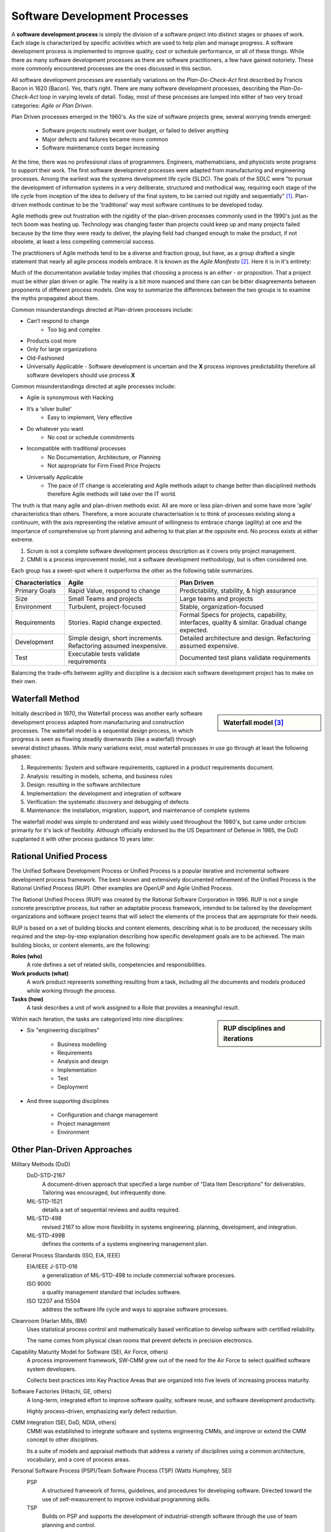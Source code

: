 .. This file is part of the OpenDSA eTextbook project. See
.. http://algoviz.org/OpenDSA for more details.
.. Copyright (c) 2015 by the OpenDSA Project Contributors, and
.. distributed under an MIT open source license.

.. avmetadata::
   :author: Dave Parillo
   :satisfies: Process Intro
   :topic: Introduction

Software Development Processes
==============================


.. index:: process; software development

.. index:: agile methods, plan-driven methods, 

A **software development process** is simply the division of a software project into 
distinct stages or phases of work.
Each stage is characterized by specific activities which are used to help plan and
manage progress.  
A software development process is implemented to improve quality, cost or schedule
performance, or all of these things.
While there as many software development processes as there are software practitioners,
a few have gained notoriety.
These more commonly encountered processes are the ones discussed in this section.

All software development processes are essentially variations on the *Plan-Do-Check-Act*
first described by Francis Bacon in 1620 [Bacon].  Yes, that’s right.
There are many software development processes, describing the  *Plan-Do-Check-Act* loop
in varying levels of detail.  Today, most of these processes are lumped into either
of two very broad categories: *Agile* or *Plan Driven*.


Plan Driven processes emerged in the 1960's. 
As the size of software projects grew, several worrying trends emerged:

 - Software projects routinely went over budget, or failed to deliver anything
 
 - Major defects and failures became more common

 - Software maintenance costs began increasing

At the time, there was no professional class of programmers.
Engineers, mathematicians, and physicists wrote programs to support their work.
The first software development processes were adapted from manufacturing and engineering
processes.
Among the earliest was the systems development life cycle (SLDC).
The goals of the SDLC were 
"to pursue the development of information systems in a very deliberate, 
structured and methodical way, requiring each stage of the life cycle from 
inception of the idea to delivery of the final system, 
to be carried out rigidly and sequentially" [#]_.
Plan-driven methods continue to be the 'traditional' way most software
continues to be developed today.




Agile methods grew out frustration with the rigidity of the plan-driven processes commonly used
in the 1990's just as the tech boom was heating up.
Technology was changing faster than projects could keep up and many projects failed because
by the time they were ready to deliver, the playing field had changed enough to make the product,
if not obsolete, at least a less compelling commercial success.


The practitioners of Agile methods tend to be a diverse and fraction group, but have, as a group
drafted a single statement that nearly all agile process models embrace.
It is known as the *Agile Manifesto* [#]_.  Here it is in it's entirety:

..
   We are uncovering better ways of developing
   software by doing it and helping others do it. 
   
   Through this work we have come to value:
   
   **Individuals and interactions** over processes and tools
   **Working software** over comprehensive documentation
   **Customer collaboration** over contract negotiation
   **Responding to change** over following a plan
   
   That is, while there is value in the items on the right, we value the items on the left **more**.


Much of the documentation available today implies that choosing a process is 
an *either - or* proposition.  That a project must be either plan driven or agile.
The reality is a bit more nuanced and there can can be bitter disagreements
between proponents of different process models. 
One way to summarize the differences between the two groups is to examine the 
myths propagated about them.

Common misunderstandings directed at Plan-driven processes include:

- Can’t respond to change
   - Too big and complex
- Products cost more
- Only for large organizations
- Old-Fashioned
- Universally Applicable
  - Software development is uncertain and the **X** process improves predictability therefore all software developers should use process **X**

Common misunderstandings directed at agile processes include:

- Agile is synonymous with Hacking
- It’s a ‘silver bullet’
   - Easy to implement, Very effective
- Do whatever you want
   - No cost or schedule commitments
- Incompatible with traditional processes
   - No Documentation, Architecture, or Planning
   - Not appropriate for Firm Fixed Price Projects
- Universally Applicable
   - The pace of IT change is accelerating and Agile methods adapt to change better than disciplined methods therefore Agile methods will take over the IT world.


The truth is that many agile and plan-driven methods exist.
All are more or less plan-driven and some have more 'agile' characteristics than others.
Therefore, a more accurate characterisation is to think of processes
existing along a continuum, with the axis representing the relative
amount of willingness to embrace change (agility) at one and
the importance of comprehensive up front planning and adhering to that plan
at the opposite end.  No process exists at either extreme.

.. odsafig:: Images/BackProcess-continuum.png

1. Scrum is not a complete software development process description as it covers only project management.
2. CMMI is a process improvement model, not a software development methodology, but is often considered one.
      
Each group has a sweet-spot where it outperforms the other as the following table summarizes.

===============  =================================================================  ==============================================================================================
Characteristics  Agile                                                              Plan Driven
===============  =================================================================  ==============================================================================================
Primary Goals    Rapid Value, respond to change                                     Predictability, stability, & high assurance
Size             Small Teams and projects                                           Large teams and projects
Environment      Turbulent, project-focused                                         Stable, organization-focused
Requirements     Stories.  Rapid change expected.                                   Formal Specs for projects, capability, interfaces, quality & similar.  Gradual change expected.      
Development      Simple design, short increments. Refactoring assumed inexpensive.  Detailed architecture and design.  Refactoring assumed expensive.
Test             Executable tests validate requirements                             Documented test plans validate requirements
===============  =================================================================  ==============================================================================================


Balancing the trade-offs between agility and discipline is a decision each
software development project has to make on their own.

.. odsafig:: Images/BackProcess-radar-chart.png
   
   Adapted from *Balancing Agility and Discipline: A Guide for the Perplexed* [Boehm03]_



Waterfall Method
----------------

.. sidebar:: Waterfall model [#]_

   .. odsafig:: Images/BackWaterfall.png
      
   
Initially described in 1970, the Waterfall process was another early 
software development process adapted from manufacturing and construction processes.
The waterfall model is a sequential design process, in which progress is seen as 
flowing steadily downwards (like a waterfall) through several distinct phases.
While many variations exist, most waterfall processes in use go through at least
the following phases:

#. Requirements: System and software requirements, captured in a product requirements document.
#. Analysis: resulting in models, schema, and business rules
#. Design: resulting in the software architecture
#. Implementation: the development and integration of software
#. Verification: the systematic discovery and debugging of defects
#. Maintenance: the installation, migration, support, and maintenance of complete systems

The waterfall model was simple to understand and was widely used throughout the 1980's,
but came under criticism primarily for it's lack of flexibility.
Although officially endorsed bu the US Department of Defense in 1985, the DoD supplanted
it with other process guidance 10 years later.


Rational Unified Process
------------------------

The Unified Software Development Process or Unified Process is a popular iterative 
and incremental software development process framework. 
The best-known and extensively documented refinement of the Unified Process is the 
Rational Unified Process (RUP). 
Other examples are OpenUP and Agile Unified Process.

The Rational Unified Process (RUP) was created by the Rational Software Corporation in 1996.
RUP is not a single concrete prescriptive process, but rather an adaptable process framework, 
intended to be tailored by the development organizations and software project teams that 
will select the elements of the process that are appropriate for their needs.

RUP is based on a set of building blocks and content elements, 
describing what is to be produced, the necessary skills required and 
the step-by-step explanation describing how specific development goals are to be achieved. 
The main building blocks, or content elements, are the following:

**Roles (who)**
   A role defines a set of related skills, competencies and responsibilities.

**Work products (what)**
   A work product represents something resulting from a task, 
   including all the documents and models produced while working through the process.

**Tasks (how)**
   A task describes a unit of work assigned to a Role that provides a meaningful result.


.. sidebar:: RUP disciplines and iterations

   .. odsafig:: Images/BackRUPIterations.png
   

Within each iteration, the tasks are categorized into nine disciplines:

- Six "engineering disciplines"

   - Business modelling
   - Requirements
   - Analysis and design
   - Implementation
   - Test
   - Deployment

- And three supporting disciplines

   - Configuration and change management
   - Project management
   - Environment



Other Plan-Driven Approaches
----------------------------



Military Methods (DoD)
   DoD-STD-2167 
      A document-driven approach that specified a large number of 
      "Data Item Descriptions" for deliverables. 
      Tailoring was encouraged, but infrequently done.
   MIL-STD-1521 
      details a set of sequential reviews and audits required.
   MIL-STD-498 
      revised 2167 to allow more flexibility in systems engineering, planning,
      development, and integration.
   MIL-STD-499B 
      defines the contents of a systems engineering management plan.

General Process Standards (ISO, EIA, IEEE)
   EIA/IEEE J-STD-016 
      a generalization of MIL-STD-498 to include commercial software processes.
   ISO 9000 
      a quality management standard that includes software.
   ISO 12207 and 15504 
      address the software life cycle and ways to appraise software processes.


Cleanroom (Harlan Mills, IBM)
   Uses statistical process control and mathematically based verification to develop software
   with certified reliability.
    
   The name comes from physical clean rooms that prevent defects in precision electronics.

Capability Maturity Model for Software (SEI, Air Force, others)
   A process improvement framework, SW-CMM grew out of the need for the Air Force to
   select qualified software system developers.
   
   Collects best practices into Key Practice Areas that are organized into 
   five levels of increasing process maturity.


Software Factories (Hitachi, GE, others)
   A long-term, integrated effort to improve software quality, software reuse, and software
   development productivity.
   
   Highly process-driven, emphasizing early defect reduction.

CMM Integration (SEI, DoD, NDIA, others)
   CMMI was established to integrate software and systems engineering CMMs, and improve
   or extend the CMM concept to other disciplines.
    
   Its a suite of models and appraisal methods that address a variety of disciplines using 
   a common architecture, vocabulary, and a core of process areas.

Personal Software Process (PSP)/Team Software Process (TSP) (Watts Humphrey, SEI)
   PSP 
      A structured framework of forms, guidelines, and procedures for developing software. 
      Directed toward the use of self-measurement to improve individual programming skills.

   TSP 
      Builds on PSP and supports the development of industrial-strength software through 
      the use of team planning and control.



eXtreme Programming (XP)
------------------------

.. sidebar:: Planning and feedback loops in extreme programming. [#]_

   .. odsafig:: Images/Extreme_Programming.png

Established in the late 1990's by Kent Beck, XP is 
regarded as perhaps the most famous agile method.
XP was certainly among the first to gain attention from mainstream
software development projects.
XP was refined from experience gained developing an information system for Daimler Chrysler
corporation.
As agile practices go, it is quite proscriptive, fairly rigorous and 
initially expects all practices to be followed.
Kent Beck has been quoted as saying

..
   If you're not performing all 12 practices, then you're not doing XP.


In *Extreme Programming Explained*, Kent Beck describes extreme programming as a 
software development discipline that organizes people to produce higher quality 
software more productively.  
XP attempts to reduce the cost of changes in requirements by having multiple 
short development cycles, rather than a long one. 
Rather than a burden, changes are considered a natural, inescapable and desirable aspect of 
software projects, and should be planned for, instead of attempting 
to define a stable set of requirements.
  
XP is characterised by several core practices including 
stories, pair programming, simple design, 
test first, unit tests, and continuous integration.

The XP process describes four basic activities that are performed 
within the software development process: 
coding, testing, listening, and designing. 

Coding
  XP argues that the only truly important product of the software 
  development process is code – software instructions that a computer can interpret. 
  Without code, there is no working product.
  
  Coding can also be used to figure out the most suitable solution. 
  Coding can also help to communicate thoughts about programming problems. 
  A programmer dealing with a complex programming problem, or finding it hard to 
  explain the solution to fellow programmers, might code it in a simplified manner 
  and use the code to demonstrate what he or she means. 
  Code, say the proponents of this position, is always clear and concise 
  and cannot be interpreted in more than one way. 
  Other programmers can give feedback on this code by also coding their thoughts.


Testing
  Unit tests determine whether a given feature works as intended. 
  A programmer writes as many automated tests as they can think of that might "break" the code; 
  if all tests run successfully, then the coding is complete. 
  Every piece of code that is written is tested before moving on to the next feature.
  
  Acceptance tests verify that the requirements as understood by the programmers 
  satisfy the customer's actual requirements.

  System-wide integration testing was encouraged, initially, 
  as a daily end-of-day activity, for early detection of incompatible interfaces, 
  to reconnect before the separate sections diverged widely from coherent functionality. 

Listening
  Programmers must listen to what the customers need the system to do, 
  what "business logic" is needed. 
  They must understand these needs well enough to give the customer feedback 
  about the technical aspects of how the problem might be solved, or cannot be solved. 
  Communication between the customer and programmer is further addressed in the planning game.


Designing
  As software systems grow, the importance of design increases.
  Small programs can be constructed with comparatively little design,
  however as software size grows, the more design is required.
  Often more upfront design is required as well as checking and revisiting
  designs throughout the lifetime of the project.


Crystal
-------

Established in the late 1990's by Alistair Cockburn, Crystal is 
conceived as a family of software development processes organized by color, 
clear, yellow, orange, red.
To date, only Crystal Clear, the most light-weight in the family, has been completely documented.

Crystal provides different levels of “ceremony” depending on the size of the team and the
criticality of the project.
Crystal practices draw from agile and plan-driven methods as well as psychology 
and organizational development research.

Scrum
-----

Scrum is an agile software management process.
That is, it describes how software development teams should be organised and
let's each team determine what technical software development activities they
should perform.

Projects are divided into 30-day work intervals (“sprints”) in which a 
specific number of requirements from a prioritized list (“backlog”) are implemented.
Short (10-15 minute) “Scrum meetings”, held daily, maintain coordination within the team and with
project stakeholders (pigs and chickens).


Feature-Driven Development (FDD)
--------------------------------

FDD is a lightweight, architecturally based process that initially establishes 
an overall object architecture and features list.
Projects then proceed to design-by-feature and build-by-feature activities.
Both design-by-feature and build-by-feature are incremental software
construction methodologies.
In FDD, the use of UML or other object-oriented design methods is strongly implied,
if not explicitly required.



Notes
-----


.. [#] Geoffrey Elliott. *Global Business Information Technology: an integrated systems approach*. Pearson Education. 2004.

.. [#] http://www.agilealliance.org/

.. [#] Peter Kemp / Paul Smith, *Waterfall model*
   (Adapted from Paul Smith's work at wikipedia) 
   [CC BY 3.0 (http://creativecommons.org/licenses/by/3.0)], via Wikimedia Commons

.. [#] Don Wells, *Planning / Feedback Loops*
   (https://en.wikipedia.org/wiki/File:XP-feedback.gif) 
   [CC BY-SA 3.0 (http://creativecommons.org/licenses/by-sa/3.0)], via Wikimedia Commons



